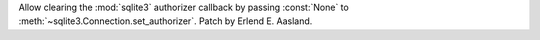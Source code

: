 Allow clearing the :mod:`sqlite3` authorizer callback by passing
:const:`None` to :meth:`~sqlite3.Connection.set_authorizer`. Patch by
Erlend E. Aasland.

